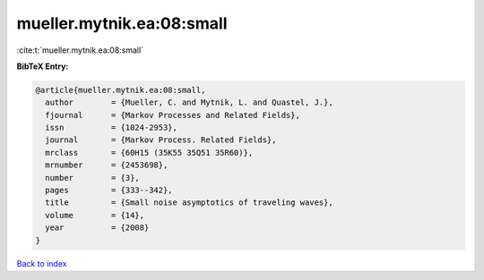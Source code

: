 mueller.mytnik.ea:08:small
==========================

:cite:t:`mueller.mytnik.ea:08:small`

**BibTeX Entry:**

.. code-block:: bibtex

   @article{mueller.mytnik.ea:08:small,
     author        = {Mueller, C. and Mytnik, L. and Quastel, J.},
     fjournal      = {Markov Processes and Related Fields},
     issn          = {1024-2953},
     journal       = {Markov Process. Related Fields},
     mrclass       = {60H15 (35K55 35Q51 35R60)},
     mrnumber      = {2453698},
     number        = {3},
     pages         = {333--342},
     title         = {Small noise asymptotics of traveling waves},
     volume        = {14},
     year          = {2008}
   }

`Back to index <../By-Cite-Keys.html>`_
